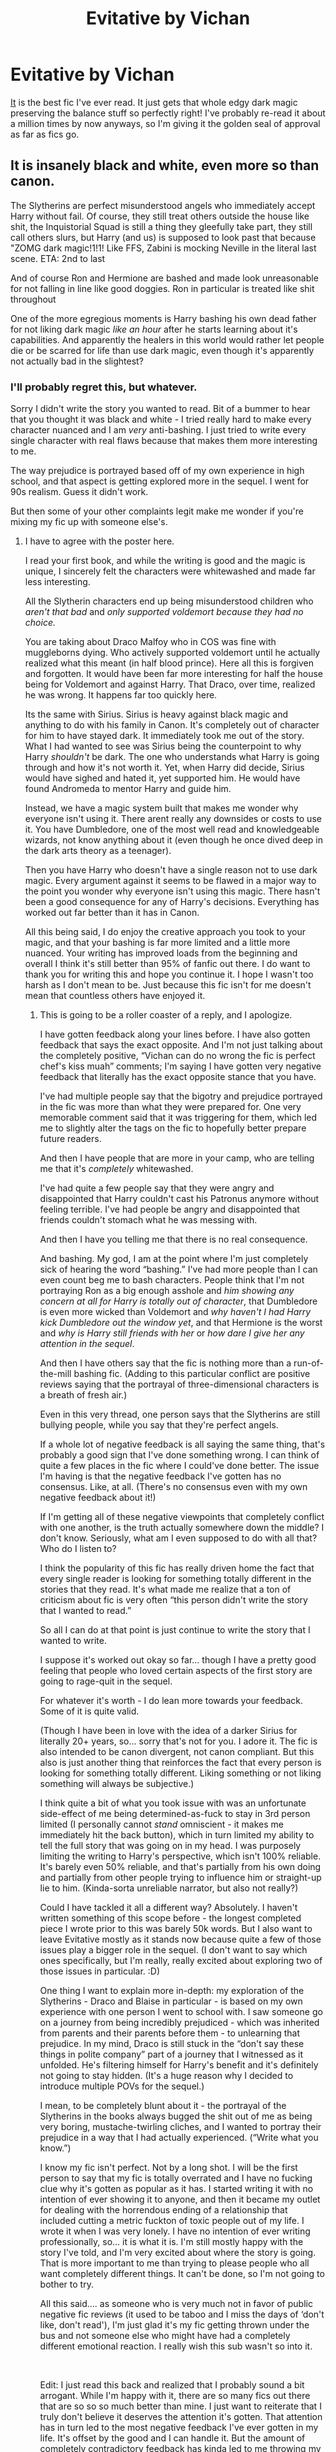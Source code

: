 #+TITLE: Evitative by Vichan

* Evitative by Vichan
:PROPERTIES:
:Author: lulushcaanteater
:Score: 11
:DateUnix: 1620626464.0
:DateShort: 2021-May-10
:FlairText: Recommendation
:END:
[[https://archiveofourown.org/works/20049589/chapters/47480461][It]] is the best fic I've ever read. It just gets that whole edgy dark magic preserving the balance stuff so perfectly right! I've probably re-read it about a million times by now anyways, so I'm giving it the golden seal of approval as far as fics go.


** It is insanely black and white, even more so than canon.

The Slytherins are perfect misunderstood angels who immediately accept Harry without fail. Of course, they still treat others outside the house like shit, the Inquistorial Squad is still a thing they gleefully take part, they still call others slurs, but Harry (and us) is supposed to look past that because "ZOMG dark magic!1!1! Like FFS, Zabini is mocking Neville in the literal last scene. ETA: 2nd to last

And of course Ron and Hermione are bashed and made look unreasonable for not falling in line like good doggies. Ron in particular is treated like shit throughout

One of the more egregious moments is Harry bashing his own dead father for not liking dark magic /like an hour/ after he starts learning about it's capabilities. And apparently the healers in this world would rather let people die or be scarred for life than use dark magic, even though it's apparently not actually bad in the slightest?
:PROPERTIES:
:Author: Bleepbloopbotz2
:Score: 21
:DateUnix: 1620627327.0
:DateShort: 2021-May-10
:END:

*** I'll probably regret this, but whatever.

Sorry I didn't write the story you wanted to read. Bit of a bummer to hear that you thought it was black and white - I tried really hard to make every character nuanced and I am /very/ anti-bashing. I just tried to write every single character with real flaws because that makes them more interesting to me.

The way prejudice is portrayed based off of my own experience in high school, and that aspect is getting explored more in the sequel. I went for 90s realism. Guess it didn't work.

But then some of your other complaints legit make me wonder if you're mixing my fic up with someone else's.
:PROPERTIES:
:Author: vichan
:Score: 4
:DateUnix: 1620649377.0
:DateShort: 2021-May-10
:END:

**** I have to agree with the poster here.

I read your first book, and while the writing is good and the magic is unique, I sincerely felt the characters were whitewashed and made far less interesting.

All the Slytherin characters end up being misunderstood children who /aren't that bad/ and /only supported voldemort because they had no choice./

You are taking about Draco Malfoy who in COS was fine with muggleborns dying. Who actively supported voldemort until he actually realized what this meant (in half blood prince). Here all this is forgiven and forgotten. It would have been far more interesting for half the house being for Voldemort and against Harry. That Draco, over time, realized he was wrong. It happens far too quickly here.

Its the same with Sirius. Sirius is heavy against black magic and anything to do with his family in Canon. It's completely out of character for him to have stayed dark. It immediately took me out of the story. What I had wanted to see was Sirius being the counterpoint to why Harry /shouldn't/ be dark. The one who understands what Harry is going through and how it's not worth it. Yet, when Harry did decide, Sirius would have sighed and hated it, yet supported him. He would have found Andromeda to mentor Harry and guide him.

Instead, we have a magic system built that makes me wonder why everyone isn't using it. There arent really any downsides or costs to use it. You have Dumbledore, one of the most well read and knowledgeable wizards, not know anything about it (even though he once dived deep in the dark arts theory as a teenager).

Then you have Harry who doesn't have a single reason not to use dark magic. Every argument against it seems to be flawed in a major way to the point you wonder why everyone isn't using this magic. There hasn't been a good consequence for any of Harry's decisions. Everything has worked out far better than it has in Canon.

All this being said, I do enjoy the creative approach you took to your magic, and that your bashing is far more limited and a little more nuanced. Your writing has improved loads from the beginning and overall I think it's still better than 95% of fanfic out there. I do want to thank you for writing this and hope you continue it. I hope I wasn't too harsh as I don't mean to be. Just because this fic isn't for me doesn't mean that countless others have enjoyed it.
:PROPERTIES:
:Author: Lindsiria
:Score: 6
:DateUnix: 1620661555.0
:DateShort: 2021-May-10
:END:

***** This is going to be a roller coaster of a reply, and I apologize.

I have gotten feedback along your lines before. I have also gotten feedback that says the exact opposite. And I'm not just talking about the completely positive, “Vichan can do no wrong the fic is perfect chef's kiss muah” comments; I'm saying I have gotten very negative feedback that literally has the exact opposite stance that you have.

I've had multiple people say that the bigotry and prejudice portrayed in the fic was more than what they were prepared for. One very memorable comment said that it was triggering for them, which led me to slightly alter the tags on the fic to hopefully better prepare future readers.

And then I have people that are more in your camp, who are telling me that it's /completely/ whitewashed.

I've had quite a few people say that they were angry and disappointed that Harry couldn't cast his Patronus anymore without feeling terrible. I've had people be angry and disappointed that friends couldn't stomach what he was messing with.

And then I have you telling me that there is no real consequence.

And bashing. My god, I am at the point where I'm just completely sick of hearing the word “bashing.” I've had more people than I can even count beg me to bash characters. People think that I'm not portraying Ron as a big enough asshole and /him showing any concern at all for Harry is totally out of character/, that Dumbledore is even more wicked than Voldemort and /why haven't I had Harry kick Dumbledore out the window yet/, and that Hermione is the worst and /why is Harry still friends with her/ or /how dare I give her any attention in the sequel/.

And then I have others say that the fic is nothing more than a run-of-the-mill bashing fic. (Adding to this particular conflict are positive reviews saying that the portrayal of three-dimensional characters is a breath of fresh air.)

Even in this very thread, one person says that the Slytherins are still bullying people, while you say that they're perfect angels.

If a whole lot of negative feedback is all saying the same thing, that's probably a good sign that I've done something wrong. I can think of quite a few places in the fic where I could've done better. The issue I'm having is that the negative feedback I've gotten has no consensus. Like, at all. (There's no consensus even with my own negative feedback about it!)

If I'm getting all of these negative viewpoints that completely conflict with one another, is the truth actually somewhere down the middle? I don't know. Seriously, what am I even supposed to do with all that? Who do I listen to?

I think the popularity of this fic has really driven home the fact that every single reader is looking for something totally different in the stories that they read. It's what made me realize that a ton of criticism about fic is very often “this person didn't write the story that I wanted to read.”

So all I can do at that point is just continue to write the story that I wanted to write.

I suppose it's worked out okay so far... though I have a pretty good feeling that people who loved certain aspects of the first story are going to rage-quit in the sequel.

For whatever it's worth - I do lean more towards your feedback. Some of it is quite valid.

(Though I have been in love with the idea of a darker Sirius for literally 20+ years, so... sorry that's not for you. I adore it. The fic is also intended to be canon divergent, not canon compliant. But this also is just another thing that reinforces the fact that every person is looking for something totally different. Liking something or not liking something will always be subjective.)

I think quite a bit of what you took issue with was an unfortunate side-effect of me being determined-as-fuck to stay in 3rd person limited (I personally cannot /stand/ omniscient - it makes me immediately hit the back button), which in turn limited my ability to tell the full story that was going on in my head. I was purposely limiting the writing to Harry's perspective, which isn't 100% reliable. It's barely even 50% reliable, and that's partially from his own doing and partially from other people trying to influence him or straight-up lie to him. (Kinda-sorta unreliable narrator, but also not really?)

Could I have tackled it all a different way? Absolutely. I haven't written something of this scope before - the longest completed piece I wrote prior to this was barely 50k words. But I also want to leave Evitative mostly as it stands now because quite a few of those issues play a bigger role in the sequel. (I don't want to say which ones specifically, but I'm really, really excited about exploring two of those issues in particular. :D)

One thing I want to explain more in-depth: my exploration of the Slytherins - Draco and Blaise in particular - is based on my own experience with one person I went to school with. I saw someone go on a journey from being incredibly prejudiced - which was inherited from parents and their parents before them - to unlearning that prejudice. In my mind, Draco is still stuck in the “don't say these things in polite company” part of a journey that I witnessed as it unfolded. He's filtering himself for Harry's benefit and it's definitely not going to stay hidden. (It's a huge reason why I decided to introduce multiple POVs for the sequel.)

I mean, to be completely blunt about it - the portrayal of the Slytherins in the books always bugged the shit out of me as being very boring, mustache-twirling cliches, and I wanted to portray their prejudice in a way that I had actually experienced. (“Write what you know.”)

I know my fic isn't perfect. Not by a long shot. I will be the first person to say that my fic is totally overrated and I have no fucking clue why it's gotten as popular as it has. I started writing it with no intention of ever showing it to anyone, and then it became my outlet for dealing with the horrendous ending of a relationship that included cutting a metric fuckton of toxic people out of my life. I wrote it when I was very lonely. I have no intention of ever writing professionally, so... it is what it is. I'm still mostly happy with the story I've told, and I'm very excited about where the story is going. That is more important to me than trying to please people who all want completely different things. It can't be done, so I'm not going to bother to try.

All this said.... as someone who is very much not in favor of public negative fic reviews (it used to be taboo and I miss the days of ‘don't like, don't read'), I'm just glad it's my fic getting thrown under the bus and not someone else who might have had a completely different emotional reaction. I really wish this sub wasn't so into it.

​

Edit: I just read this back and realized that I probably sound a bit arrogant. While I'm happy with it, there are so many fics out there that are so so so much better than mine. I just want to reiterate that I truly don't believe it deserves the attention it's gotten. That attention has in turn led to the most negative feedback I've ever gotten in my life. It's offset by the good and I can handle it. But the amount of completely contradictory feedback has kinda led to me throwing my hands up in the air and saying "fuck it."
:PROPERTIES:
:Author: vichan
:Score: 2
:DateUnix: 1620679286.0
:DateShort: 2021-May-11
:END:

****** No, no, you are fine. You don't sound arrogant at all, rather just frustrated at the different comments you are getting. I do get where you are coming from. The fanfic world is insane and you can't please everyone. The only one that matters is you and how you feel about it.

I think what makes this fic rather divisive is /when/ it takes place. It comes across as canon until 5th year, then something happens, and you start seeing the ripples. Many readers go in expecting canon personalities with the expectation that people will change as the fic goes on. That, however, isn't the case. It's more of an AU than a canon divergent.

Sirius is the perfect example. I went in expecting canon Sirius and that wasn't what I got. Thus, it felt like a sudden personality shift in order to fit the stories narrative. I don't mind a dark Sirius at all myself. My issue was that I wasn't expecting an AU Sirius. This is the same with the Slytherins. I expected far more fighting, misunderstanding and solid rivalry between Harry and at least one other. When that didn't happen, it felt more like whitewashing because of what I was expecting. Now that I'm talking to you, these changes do make more sense.

I'm sorry about how harsh I might have been before. Sometimes words fail me and I have trouble explaining /why/ something isn't working. Your post made it finally click.

As for what feedback you should listen to... It's hard to say. Anyone who takes time to write paragraphs are always solid choices. Outside of that, hp writing groups. I have my own private discord for some of the top HP writers (taure, annerb, bolshe, manatee, etc). Having other writers you can get feedback on does wonders. It's the main reason I'm on DLP (even when they can be butts). If you are ever interested in joining a writing discord, shoot me a pm and I can send you invites to the few I know, including my own.

I do want to wish you good luck and good writing. At the end of the day, it's what you want to do and screw everyone else. I do hope I haven't ruined your day, I certainly didn't mean to.
:PROPERTIES:
:Author: Lindsiria
:Score: 3
:DateUnix: 1620687482.0
:DateShort: 2021-May-11
:END:

******* u/vichan:
#+begin_quote
  It's more of an AU than a canon divergent.
#+end_quote

I can see that, but my brain flip-flops when I think of the fic as an 'AU.' (AU has always made me think of coffee shop AUs and high schools/college AUs, etc.) I wonder if it's because a lot of fics that were the most influential for me came out while the books were still being published without any benefit of hindsight. At the time no one was calling those fics AU and I still don't think of them as AUs.

I think I accidentally cherry-picked from canon AND the idea of canon-in-training or speculative-canon or whatever it was called... and I think I did that because I'd been wanting to write a "Harry gets resorted to Slytherin" story since sometime around OotP came out. Some of my earliest ideas were probably conceived way back then, so maybe my brain just did a time warp when I was plotting things out?

​

#+begin_quote
  I'm sorry about how harsh I might have been before.
#+end_quote

No worries at all. Yours was much, much kinder than most. And I'm sorry for completely unloading on you - I think this has been bubbling up for a while.

​

#+begin_quote
  As for what feedback you should listen to... It's hard to say. Anyone who takes time to write paragraphs are always solid choices.
#+end_quote

I wish, haha. I've been sent a coherent mini-essay of all the reasons why Dumbledore is the worst and why he needs to be completely eliminated from Harry's life. Well-written, but still a 'nah' from me. :D

You did not ruin my day. I think this was actually pretty helpful - this is stuff that has been actively distracting me from writing lately, and it felt great to finally put some words to why it's bugging me.

And I will likely be getting in touch with you. This has been the most pleasant negative feedback exchange ever. :D
:PROPERTIES:
:Author: vichan
:Score: 1
:DateUnix: 1620692894.0
:DateShort: 2021-May-11
:END:


****** u/schrodinger978:
#+begin_quote
  All this said.... as someone who is very much not in favor of public negative fic reviews (it used to be taboo and I miss the days of ‘don't like, don't read'),
#+end_quote

Why not? U r publishing ur fic out to the public. Fair enough to get a public positive or negative review
:PROPERTIES:
:Author: schrodinger978
:Score: 1
:DateUnix: 1620924359.0
:DateShort: 2021-May-13
:END:

******* Because I am very tired of discussing this topic and it is mentally exhausting me, I'm just going to link you to [[https://tarysande.tumblr.com/post/174518295935/to-critique-or-not-to-critique-of-the-unsolicited][this]].
:PROPERTIES:
:Author: vichan
:Score: 1
:DateUnix: 1620924653.0
:DateShort: 2021-May-13
:END:

******** Well, I disagree. If u post something online and have kept the comments open, then the feedback you get is not unsolicited. Comments and Reviews section is for people to express their feelings on the fic ( provided they don't harass or abuse the writer).

You can't expect only positive comments on the fics you have published. If a person doesn't want unsolicited critiques, then they should close the comments tab, or state that they don't want critiques
:PROPERTIES:
:Author: schrodinger978
:Score: 1
:DateUnix: 1620935593.0
:DateShort: 2021-May-14
:END:

********* And I disagree with you. Complaining about something that you willingly chose to consume and was provided for FREE is immensely gross to me. You are not critiquing a professionally published work. You are critiquing somebody's hobby.

It used to be an inherently understood part of fandom etiquette: if you encountered a fic you didn't like and the author didn't ask for concrit, you hit the back button and moved on. I will never understand this new attitude and approach to fics. It's FREE. You get what you paid for.

​

#+begin_quote
  state that they don't want unsolicited critiques
#+end_quote

Oh, man. Knowing the state of fandom today, that sounds like ASKING for abuse. Nobody should do this.

​

Edit: I'll throw [[https://www.reddit.com/r/FanFiction/comments/ma2yv8/no_one_is_the_saviour_of_badly_written_ficsor_why/][this]] in, too, because it sums up my feelings pretty well. Unsolicited concrit is a waste of your time and the author's time. Save your energy for someone who asked for it.
:PROPERTIES:
:Author: vichan
:Score: 1
:DateUnix: 1620938262.0
:DateShort: 2021-May-14
:END:

********** Well, then, agree to disagree
:PROPERTIES:
:Author: schrodinger978
:Score: 1
:DateUnix: 1620938480.0
:DateShort: 2021-May-14
:END:


**** Hi! I may have interpreted some lines/moments in your fic in a different fashion than what was intended.

My apologies if that is the case
:PROPERTIES:
:Author: Bleepbloopbotz2
:Score: 1
:DateUnix: 1620668305.0
:DateShort: 2021-May-10
:END:


*** u/thrawnca:
#+begin_quote
  in the literal last scene.
#+end_quote

Hmm. I started it a while ago, but didn't get that far. I do remember the romanticisation of dark magic (especially ritual magic, maybe?) being a strong theme, but I can't recall much detail.

If you'd like a better Slytherin depiction, I could suggest some?
:PROPERTIES:
:Author: thrawnca
:Score: 2
:DateUnix: 1620643872.0
:DateShort: 2021-May-10
:END:

**** Fire away. My standards are somewhat high in that regard however
:PROPERTIES:
:Author: Bleepbloopbotz2
:Score: 3
:DateUnix: 1620647075.0
:DateShort: 2021-May-10
:END:

***** Well, linkffn(The Changeling) isn't my personal favourite (because Ginny is so often unhappy), but I do think it did a good job of explaining and redeeming Slytherin.

linkffn(The Peace Not Promised) looks inside Slytherin house a bit, but also it's about a very Slytherin protagonist, and contrasting his approach with others like Lily. Despite his burdens of guilt and shame, he is brave, and loyal, and clever, but above all resourceful and cunning and patient. Very long, but I enjoy how it studies his character and how he very gradually softens up.

linkffn(The Pureblood Pretense) has a much more positive depiction of Slytherin house than canon, although there's still more caution and more focus on appearances than in other houses. Part of the change may be because there was no war, and non-Purebloods aren't allowed at Hogwarts any more, so the blood purists aren't on edge and don't cause as much conflict. Harry herself definitely belongs there, though, not for her views on blood status, but because she is driven and ambitious and keeps secrets. She wants to learn from Professor Snape and become an outstanding Potions brewer. The differences in Draco are interesting; he's overall pretty friendly, though still self-important and often scathing to people who don't impress him.
:PROPERTIES:
:Author: thrawnca
:Score: 2
:DateUnix: 1620647979.0
:DateShort: 2021-May-10
:END:

****** [[https://www.fanfiction.net/s/6919395/1/][*/The Changeling/*]] by [[https://www.fanfiction.net/u/763509/Annerb][/Annerb/]]

#+begin_quote
  Ginny is sorted into Slytherin. It takes her seven years to figure out why.
#+end_quote

^{/Site/:} ^{fanfiction.net} ^{*|*} ^{/Category/:} ^{Harry} ^{Potter} ^{*|*} ^{/Rated/:} ^{Fiction} ^{T} ^{*|*} ^{/Chapters/:} ^{11} ^{*|*} ^{/Words/:} ^{189,186} ^{*|*} ^{/Reviews/:} ^{779} ^{*|*} ^{/Favs/:} ^{3,493} ^{*|*} ^{/Follows/:} ^{1,721} ^{*|*} ^{/Updated/:} ^{Apr} ^{19,} ^{2017} ^{*|*} ^{/Published/:} ^{Apr} ^{19,} ^{2011} ^{*|*} ^{/Status/:} ^{Complete} ^{*|*} ^{/id/:} ^{6919395} ^{*|*} ^{/Language/:} ^{English} ^{*|*} ^{/Genre/:} ^{Drama/Angst} ^{*|*} ^{/Characters/:} ^{Ginny} ^{W.} ^{*|*} ^{/Download/:} ^{[[http://www.ff2ebook.com/old/ffn-bot/index.php?id=6919395&source=ff&filetype=epub][EPUB]]} ^{or} ^{[[http://www.ff2ebook.com/old/ffn-bot/index.php?id=6919395&source=ff&filetype=mobi][MOBI]]}

--------------

[[https://www.fanfiction.net/s/12369512/1/][*/The Peace Not Promised/*]] by [[https://www.fanfiction.net/u/812247/Tempest-Kiro][/Tempest Kiro/]]

#+begin_quote
  His life had been a mockery to itself, as too his death it seemed. For what kind of twisted humour would force Severus Snape to relive his greatest regret? To return him to the point in his life when the only person that ever mattered in his life had already turned away.
#+end_quote

^{/Site/:} ^{fanfiction.net} ^{*|*} ^{/Category/:} ^{Harry} ^{Potter} ^{*|*} ^{/Rated/:} ^{Fiction} ^{T} ^{*|*} ^{/Chapters/:} ^{94} ^{*|*} ^{/Words/:} ^{729,765} ^{*|*} ^{/Reviews/:} ^{2,296} ^{*|*} ^{/Favs/:} ^{1,235} ^{*|*} ^{/Follows/:} ^{1,496} ^{*|*} ^{/Updated/:} ^{Apr} ^{26} ^{*|*} ^{/Published/:} ^{Feb} ^{17,} ^{2017} ^{*|*} ^{/id/:} ^{12369512} ^{*|*} ^{/Language/:} ^{English} ^{*|*} ^{/Genre/:} ^{Drama/Romance} ^{*|*} ^{/Characters/:} ^{<Lily} ^{Evans} ^{P.,} ^{Severus} ^{S.>} ^{Albus} ^{D.} ^{*|*} ^{/Download/:} ^{[[http://www.ff2ebook.com/old/ffn-bot/index.php?id=12369512&source=ff&filetype=epub][EPUB]]} ^{or} ^{[[http://www.ff2ebook.com/old/ffn-bot/index.php?id=12369512&source=ff&filetype=mobi][MOBI]]}

--------------

[[https://www.fanfiction.net/s/7613196/1/][*/The Pureblood Pretense/*]] by [[https://www.fanfiction.net/u/3489773/murkybluematter][/murkybluematter/]]

#+begin_quote
  Harriett Potter dreams of going to Hogwarts, but in an AU where the school only accepts purebloods, the only way to reach her goal is to switch places with her pureblood cousin---the only problem? Her cousin is a boy. Alanna the Lioness take on HP.
#+end_quote

^{/Site/:} ^{fanfiction.net} ^{*|*} ^{/Category/:} ^{Harry} ^{Potter} ^{*|*} ^{/Rated/:} ^{Fiction} ^{T} ^{*|*} ^{/Chapters/:} ^{22} ^{*|*} ^{/Words/:} ^{229,389} ^{*|*} ^{/Reviews/:} ^{1,215} ^{*|*} ^{/Favs/:} ^{3,191} ^{*|*} ^{/Follows/:} ^{1,343} ^{*|*} ^{/Updated/:} ^{Jun} ^{21,} ^{2012} ^{*|*} ^{/Published/:} ^{Dec} ^{6,} ^{2011} ^{*|*} ^{/Status/:} ^{Complete} ^{*|*} ^{/id/:} ^{7613196} ^{*|*} ^{/Language/:} ^{English} ^{*|*} ^{/Genre/:} ^{Adventure/Friendship} ^{*|*} ^{/Characters/:} ^{Harry} ^{P.,} ^{Draco} ^{M.} ^{*|*} ^{/Download/:} ^{[[http://www.ff2ebook.com/old/ffn-bot/index.php?id=7613196&source=ff&filetype=epub][EPUB]]} ^{or} ^{[[http://www.ff2ebook.com/old/ffn-bot/index.php?id=7613196&source=ff&filetype=mobi][MOBI]]}

--------------

*FanfictionBot*^{2.0.0-beta} | [[https://github.com/FanfictionBot/reddit-ffn-bot/wiki/Usage][Usage]] | [[https://www.reddit.com/message/compose?to=tusing][Contact]]
:PROPERTIES:
:Author: FanfictionBot
:Score: 1
:DateUnix: 1620648015.0
:DateShort: 2021-May-10
:END:


*** Each to their own mate, but it sounds like you've barely read the fic
:PROPERTIES:
:Author: lulushcaanteater
:Score: 0
:DateUnix: 1620627608.0
:DateShort: 2021-May-10
:END:

**** Lol ok, here's more reviews

[[https://old.reddit.com/r/HPfanfiction/comments/gp54b0/am_i_the_only_one_who_finds_it_difficult_to_read/frl1oyo/]]

[[https://old.reddit.com/r/HPfanfiction/comments/gp54b0/am_i_the_only_one_who_finds_it_difficult_to_read/frlvcgw/]]
:PROPERTIES:
:Author: Bleepbloopbotz2
:Score: 5
:DateUnix: 1620627767.0
:DateShort: 2021-May-10
:END:

***** Ha ha ha ha I just clicked on it and there are so many comments, kudos and the list of collections it's been saved to is frankly immense. I didn't like it personally, I think I stopped reading it after a few chapters, but let people like things, lmao
:PROPERTIES:
:Author: karigan_g
:Score: 5
:DateUnix: 1620637431.0
:DateShort: 2021-May-10
:END:

****** How about you let people dislike things? It goes both ways, you know.
:PROPERTIES:
:Author: Lightwavers
:Score: 5
:DateUnix: 1620654025.0
:DateShort: 2021-May-10
:END:

******* Lol sure, but the way they went to old reddit specifically to get some crusty old reviews is a little extra, you have to admit
:PROPERTIES:
:Author: karigan_g
:Score: -1
:DateUnix: 1620654200.0
:DateShort: 2021-May-10
:END:

******** The "old" means the old reddit format, which is fine to hate, but the review itself was done after the story was completed. Feel free to change the "old" to "www" for brand new and suddenly valid review.
:PROPERTIES:
:Author: TurboLobstr
:Score: 3
:DateUnix: 1620656747.0
:DateShort: 2021-May-10
:END:

********* Nah still lame as shit lmao
:PROPERTIES:
:Author: karigan_g
:Score: -6
:DateUnix: 1620656782.0
:DateShort: 2021-May-10
:END:

********** What's wrong with these reviews?
:PROPERTIES:
:Author: Bleepbloopbotz2
:Score: 1
:DateUnix: 1620674172.0
:DateShort: 2021-May-10
:END:


** If you liked Evitative you'll definitely like Out of The Night by Raining Ink. The author deleted the story from their profile unfortunately, but here is a link. Don't be put off by the cliche summary. Its really good! [[https://www.fanfiction.net/s/12723942/1/Out-of-the-Night]]
:PROPERTIES:
:Author: RoyalCatniss
:Score: 2
:DateUnix: 1620677103.0
:DateShort: 2021-May-11
:END:

*** I'll check it out, thank you!
:PROPERTIES:
:Author: lulushcaanteater
:Score: 1
:DateUnix: 1620678295.0
:DateShort: 2021-May-11
:END:

**** I second this rec whole-heartedly. <3 I believe I read it when it was first coming out so it's been AGES since I read it, but knowing my brain it was almost certainly part of what inspired 'Evitative.'
:PROPERTIES:
:Author: vichan
:Score: 1
:DateUnix: 1620679881.0
:DateShort: 2021-May-11
:END:

***** Haha I remember when I finished reading it, I was desperate for a similar fic and found your fic!
:PROPERTIES:
:Author: RoyalCatniss
:Score: 1
:DateUnix: 1620683374.0
:DateShort: 2021-May-11
:END:
